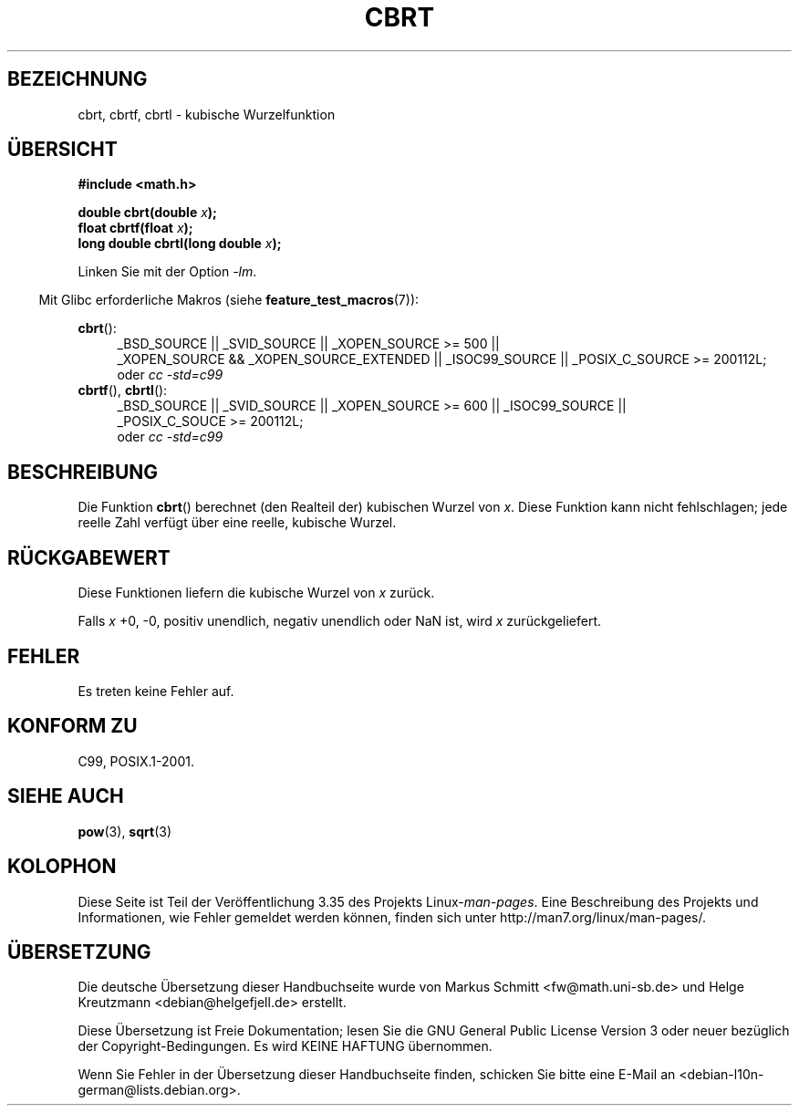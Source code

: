 .\" Copyright 1995 Jim Van Zandt <jrv@vanzandt.mv.com>
.\"
.\" Permission is granted to make and distribute verbatim copies of this
.\" manual provided the copyright notice and this permission notice are
.\" preserved on all copies.
.\"
.\" Permission is granted to copy and distribute modified versions of this
.\" manual under the conditions for verbatim copying, provided that the
.\" entire resulting derived work is distributed under the terms of a
.\" permission notice identical to this one.
.\"
.\" Since the Linux kernel and libraries are constantly changing, this
.\" manual page may be incorrect or out-of-date.  The author(s) assume no
.\" responsibility for errors or omissions, or for damages resulting from
.\" the use of the information contained herein.  The author(s) may not
.\" have taken the same level of care in the production of this manual,
.\" which is licensed free of charge, as they might when working
.\" professionally.
.\"
.\" Formatted or processed versions of this manual, if unaccompanied by
.\" the source, must acknowledge the copyright and authors of this work.
.\"
.\" changed `square root' into `cube root' - aeb, 950919
.\"
.\" Modified 2002-07-27 Walter Harms
.\" (walter.harms@informatik.uni-oldenburg.de)
.\"
.\"*******************************************************************
.\"
.\" This file was generated with po4a. Translate the source file.
.\"
.\"*******************************************************************
.TH CBRT 3 "20. September 2010" GNU Linux\-Programmierhandbuch
.SH BEZEICHNUNG
cbrt, cbrtf, cbrtl \- kubische Wurzelfunktion
.SH ÜBERSICHT
.nf
\fB#include <math.h>\fP
.sp
\fBdouble cbrt(double \fP\fIx\fP\fB);\fP
.br
\fBfloat cbrtf(float \fP\fIx\fP\fB);\fP
.br
\fBlong double cbrtl(long double \fP\fIx\fP\fB);\fP
.fi
.sp
Linken Sie mit der Option \fI\-lm\fP.
.sp
.in -4n
Mit Glibc erforderliche Makros (siehe \fBfeature_test_macros\fP(7)):
.in
.sp
.ad l
\fBcbrt\fP():
.br
.RS 4
_BSD_SOURCE || _SVID_SOURCE || _XOPEN_SOURCE\ >=\ 500 || _XOPEN_SOURCE\ &&\ _XOPEN_SOURCE_EXTENDED || _ISOC99_SOURCE || _POSIX_C_SOURCE\ >=\ 200112L;
.br
oder \fIcc\ \-std=c99\fP
.RE
\fBcbrtf\fP(), \fBcbrtl\fP():
.RS 4
_BSD_SOURCE || _SVID_SOURCE || _XOPEN_SOURCE\ >=\ 600 || _ISOC99_SOURCE
|| _POSIX_C_SOUCE\ >=\ 200112L;
.br
oder \fIcc\ \-std=c99\fP
.RS
.ad b
.SH BESCHREIBUNG
Die Funktion \fBcbrt\fP() berechnet (den Realteil der) kubischen Wurzel von
\fIx\fP. Diese Funktion kann nicht fehlschlagen; jede reelle Zahl verfügt über
eine reelle, kubische Wurzel.
.SH RÜCKGABEWERT
Diese Funktionen liefern die kubische Wurzel von \fIx\fP zurück.

Falls \fIx\fP +0, \-0, positiv unendlich, negativ unendlich oder NaN ist, wird
\fIx\fP zurückgeliefert.
.SH FEHLER
Es treten keine Fehler auf.
.SH "KONFORM ZU"
.\" .BR cbrt ()
.\" was a GNU extension. It is now a C99 requirement.
C99, POSIX.1\-2001.
.SH "SIEHE AUCH"
\fBpow\fP(3), \fBsqrt\fP(3)
.SH KOLOPHON
Diese Seite ist Teil der Veröffentlichung 3.35 des Projekts
Linux\-\fIman\-pages\fP. Eine Beschreibung des Projekts und Informationen, wie
Fehler gemeldet werden können, finden sich unter
http://man7.org/linux/man\-pages/.

.SH ÜBERSETZUNG
Die deutsche Übersetzung dieser Handbuchseite wurde von
Markus Schmitt <fw@math.uni-sb.de>
und
Helge Kreutzmann <debian@helgefjell.de>
erstellt.

Diese Übersetzung ist Freie Dokumentation; lesen Sie die
GNU General Public License Version 3 oder neuer bezüglich der
Copyright-Bedingungen. Es wird KEINE HAFTUNG übernommen.

Wenn Sie Fehler in der Übersetzung dieser Handbuchseite finden,
schicken Sie bitte eine E-Mail an <debian-l10n-german@lists.debian.org>.
